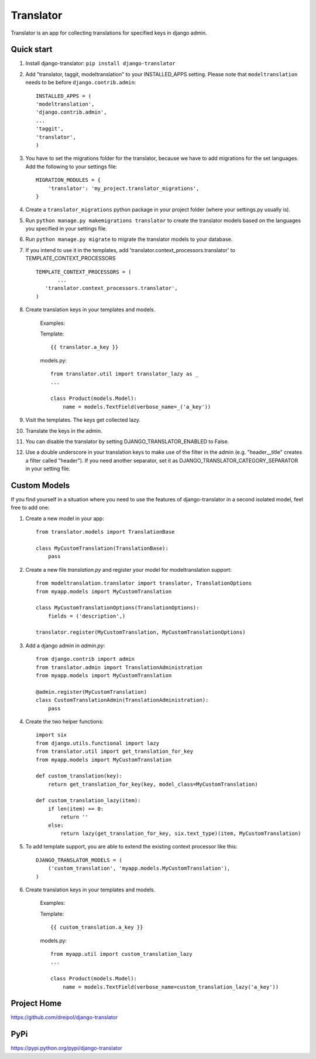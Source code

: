 ===========
Translator
===========

Translator is an app for collecting translations for specified keys in django admin.

Quick start
-----------
#. Install django-translator: ``pip install django-translator``

#. Add "translator, taggit, modeltranslation" to your INSTALLED_APPS setting. Please note that ``modeltranslation`` needs to be before ``django.contrib.admin``::

	INSTALLED_APPS = (
	'modeltranslation',
	'django.contrib.admin',
	...
	'taggit',
	'translator',
	)

#. You have to set the migrations folder for the translator, because we have to add migrations for the set languages.  Add the following to your settings file::

	MIGRATION_MODULES = {
	    'translator': 'my_project.translator_migrations',
	}

#. Create a ``translator_migrations`` python package in your project folder (where your settings.py usually is).

#. Run ``python manage.py makemigrations translator`` to create the translator models based on the languages you specified in your settings file.

#. Run ``python manage.py migrate`` to migrate the translator models to your database.

#. If you intend to use it in the templates, add 'translator.context_processors.translator' to TEMPLATE_CONTEXT_PROCESSORS ::

	 TEMPLATE_CONTEXT_PROCESSORS = (
	 	...
	    'translator.context_processors.translator',
	 )

#. Create translation keys in your templates and models.

	Examples:

	Template::

		{{ translator.a_key }}

	models.py::

		from translator.util import translator_lazy as _
		...

		class Product(models.Model):
		    name = models.TextField(verbose_name=_('a_key'))

#. Visit the templates. The keys get collected lazy.

#. Translate the keys in the admin.


#. You can disable the translator by setting DJANGO_TRANSLATOR_ENABLED to False.

#. Use a double underscore in your translation keys to make use of the filter in the admin (e.g. "header__title" creates a filter called "header"). If you need another separator, set it as DJANGO_TRANSLATOR_CATEGORY_SEPARATOR in your setting file.


Custom Models
-------------

If you find yourself in a situation where you need to use the features of django-translator in a second isolated model, feel free to add one:

#. Create a new model in your app::

    from translator.models import TranslationBase

    class MyCustomTranslation(TranslationBase):
        pass


#. Create a new file `translation.py` and register your model for modeltranslation support::

    from modeltranslation.translator import translator, TranslationOptions
    from myapp.models import MyCustomTranslation

    class MyCustomTranslationOptions(TranslationOptions):
        fields = ('description',)

    translator.register(MyCustomTranslation, MyCustomTranslationOptions)


#. Add a django admin in `admin.py`::

    from django.contrib import admin
    from translator.admin import TranslationAdministration
    from myapp.models import MyCustomTranslation

    @admin.register(MyCustomTranslation)
    class CustomTranslationAdmin(TranslationAdministration):
        pass


#. Create the two helper functions::

    import six
    from django.utils.functional import lazy
    from translator.util import get_translation_for_key
    from myapp.models import MyCustomTranslation

    def custom_translation(key):
        return get_translation_for_key(key, model_class=MyCustomTranslation)

    def custom_translation_lazy(item):
        if len(item) == 0:
            return ''
        else:
            return lazy(get_translation_for_key, six.text_type)(item, MyCustomTranslation)


#. To add template support, you are able to extend the existing context processor like this::

    DJANGO_TRANSLATOR_MODELS = (
        ('custom_translation', 'myapp.models.MyCustomTranslation'),
    )


#. Create translation keys in your templates and models.

	Examples:

	Template::

		{{ custom_translation.a_key }}

	models.py::

		from myapp.util import custom_translation_lazy
		...

		class Product(models.Model):
		    name = models.TextField(verbose_name=custom_translation_lazy('a_key'))

Project Home
------------
https://github.com/dreipol/django-translator

PyPi
------------
https://pypi.python.org/pypi/django-translator
